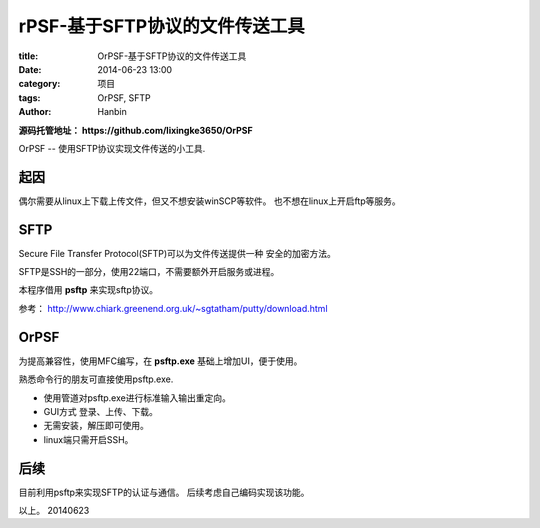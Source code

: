 rPSF-基于SFTP协议的文件传送工具
#######################################

:title: OrPSF-基于SFTP协议的文件传送工具
:date: 2014-06-23 13:00
:category: 项目
:tags: OrPSF, SFTP
:author: Hanbin

**源码托管地址： https://github.com/lixingke3650/OrPSF**

OrPSF -- 使用SFTP协议实现文件传送的小工具.  


起因
====

偶尔需要从linux上下载上传文件，但又不想安装winSCP等软件。
也不想在linux上开启ftp等服务。

SFTP
====

Secure File Transfer Protocol(SFTP)可以为文件传送提供一种
安全的加密方法。

SFTP是SSH的一部分，使用22端口，不需要额外开启服务或进程。

本程序借用 **psftp** 来实现sftp协议。

参考： http://www.chiark.greenend.org.uk/~sgtatham/putty/download.html


OrPSF
=====

为提高兼容性，使用MFC编写，在 **psftp.exe** 基础上增加UI，便于使用。

熟悉命令行的朋友可直接使用psftp.exe.

* 使用管道对psftp.exe进行标准输入输出重定向。
* GUI方式 登录、上传、下载。
* 无需安装，解压即可使用。
* linux端只需开启SSH。

后续
====

目前利用psftp来实现SFTP的认证与通信。
后续考虑自己编码实现该功能。


以上。
20140623
